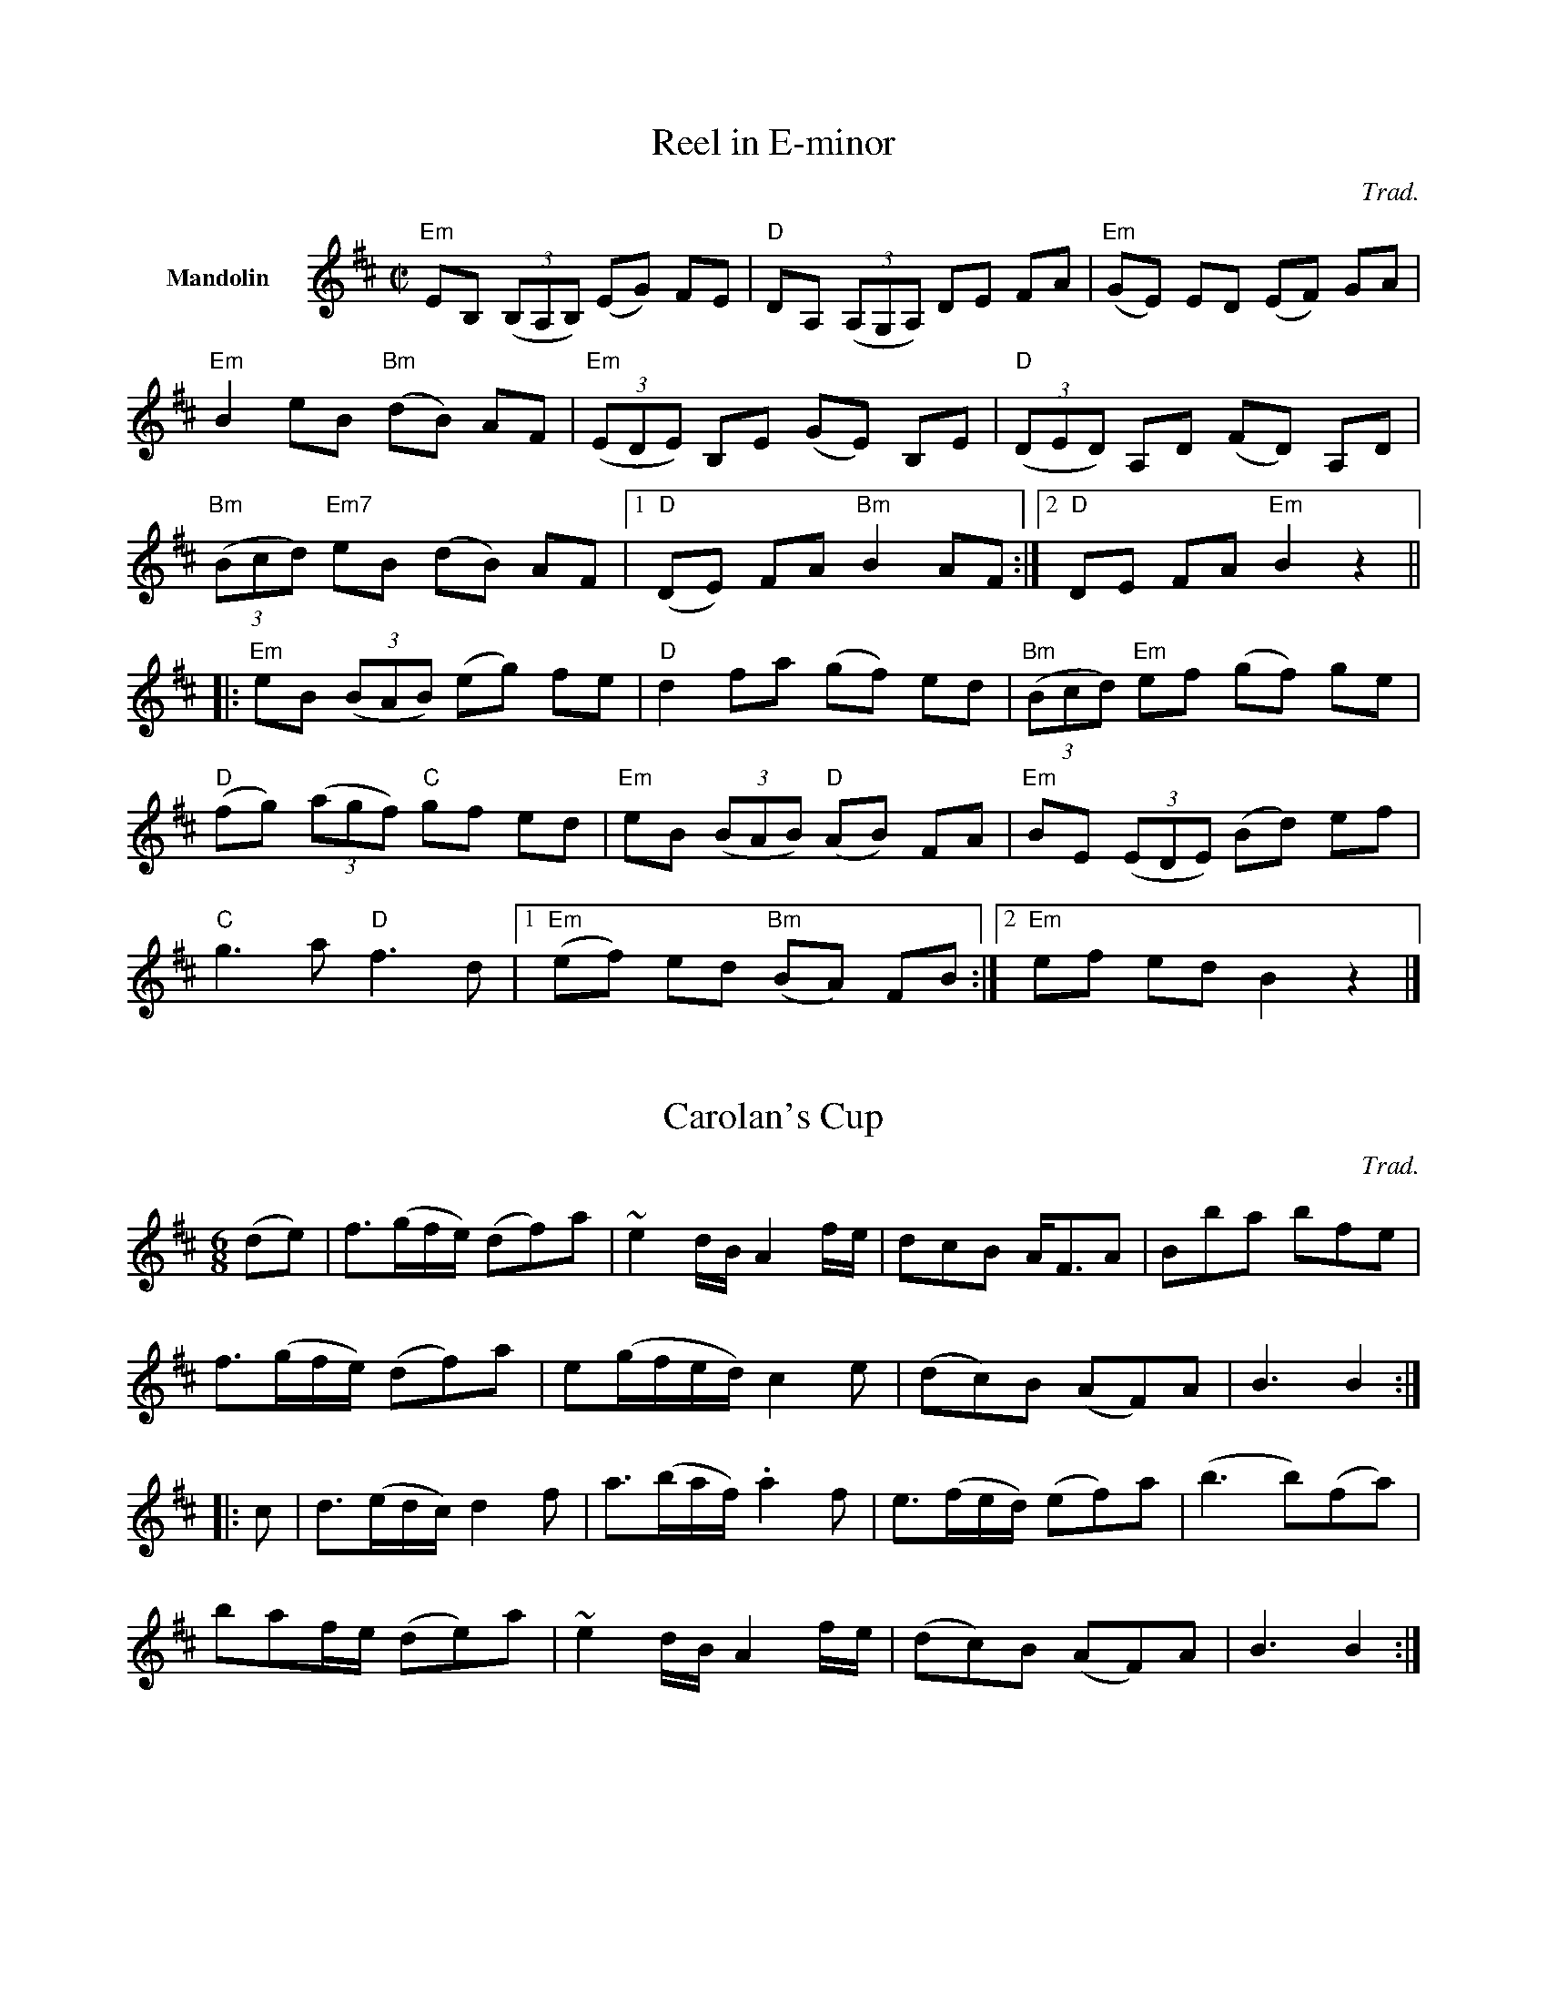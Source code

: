 
X:1
%%indent 1cm
T: Reel in E-minor
C: Trad.
Z: From Fiddle Book by M. Thaut.
M: C|
L: 1/8
K:EDor
V:1 name="Mandolin" staves=1
"Em"EB, ((3B,A,B,) (EG) FE | "D"DA, ((3A,G,A,) DE FA | ("Em"GE) ED (EF) GA | 
"Em"B2 eB ("Bm"dB) AF | ((3"Em"EDE) B,E (GE) B,E | ((3"D"DED) A,D (FD) A,D |
((3"Bm"Bcd) "Em7"eB (dB) AF |1 ("D"DE) FA "Bm"B2 AF :|2 "D"DE FA "Em"B2 z2 ||
|: "Em"eB ((3BAB) (eg) fe | "D"d2 fa (gf) ed | ((3"Bm"Bcd) "Em"ef (gf) ge  |
("D"fg) ((3agf) "C"gf ed | "Em"eB ((3BAB) ("D"AB) FA | "Em"BE ((3EDE) (Bd) ef|
"C"g3a "D"f3d |1 ("Em"ef) ed ("Bm"BA) FB :|2 "Em"ef ed B2 z2 |]

X: 2
T: Carolan's Cup
C:Trad.
Z: From Fiddle Book by M. Thaut.
M: 6/8
K:D
 (de) | f3/(g/f/e/) (df)a | ~e2 d/B/ A2 f/e/ | dcB A<FA | Bba bfe |
 f3/(g/f/e/) (df)a | e(g/f/e/d/) c2 e | (dc)B (AF)A | B3 B2 :|
|: c | d3/(e/d/c/) d2 f | a3/(b/a/f/) .a2 f | e3/(f/e/d/) (ef)a | (b3 b)(fa) |
baf/e/ (de)a | ~e2 d/B/ A2 f/e/ | (dc)B (AF)A | B3 B2 :|

X: 3
T: Anroozha
C: Persian, arr. Farid Farjad
S: Anroozha first CD 
M: 2/4
L: 1/8
K:Em
"Em"zAGF | A(G3 |G4) | zGFE | "B7"G(F3|F4) | zFE^D| "Em"F(E3| E4)|
|:zAGF|"Am"BA2F|AG2E|("B7"F4|F4)|zGFE|"Am"AG2E|"B7"GF2^D|("Em"E4|"(fine)"E4):|
"Em"z(g/a/) .b/.b/.a/.a/|g(b3|b4)|z(f/g/) .a/.a/.g/.g/|\
   "Am"f(a3|a4)|"Em7"z(e/f/) .g/.g/.f/.f/|"C"e({e}g3|g4)|
"B7"z(^d/e/) f.e/.e/|"Em"^d/(d/(e3)|e2)z2|{E}A2 G2|\
   "Am"F3G/A/|("Em"G4|G2)z2|"C"G2F2|"B7"E3^D/F/|("Em"E4|E2)z2|
B2A2| "G"G3A/B/|("Am7"A4|A2)z2|A2G2|"D"F3G/A/|\
   ("C"G4|G3)F/E/|"B7"^D2E2|A2z G/F/|("Em"E4|E2)z2||
b3b|"G"{b}e'2d'2|"Am"{d'e'}d'c' b<c'|("Em"b4|b2)z2|\
   zb2g|"G"a2g2|"Am"ag2a|("Em"b4|b2)z2|
zb2g|"G"a>g f2|"B7"gfe^d|("Em"e4|e2)z2|\
   B3B|"G"{B}e2d2|"Am"{de}dc B<c|("Em"B4|B2)z2|
zB2G|"Am7"A2G2|AG2A|("Em"B4|B2)z2|zB2G|\
   "Am"A>GF2|"B7"GFE^D|("Em"E4|E2)z2| 
"Am"A2((3"Em"GFG)|"B"F3G/A/|("C"G4|G2)z2|"C"G2"B"F2|"Am"E3"B7"^D/F/|\
   ("Em"E4|E2)z2|"Em"B2"D"A2|"G"GF "C6"GA/B/|("Am"A4|A2)z2|
"D"A2"C"G2|"B"F3G/A/|("C"G4|G3)F/E/|"Em"^D2E2|"B7"A2zG/F/|("Em"E4|E2)z2|\
   b3b| ("G"a/c'/b2)(a/b/|"Am"a2)z2|
a3g|(a/b/a2)(g/a/|"Em"g2)z2|"C"{f}g3f|(g/a/g2)(f/g/|"B7"f3)e|\
   ^d2e2|"Am"a2zg/f/|("Em"e4|e2)"D.C."z2||
